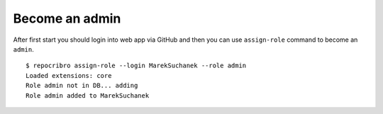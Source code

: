 Become an admin
===============

After first start you should login into web app via GitHub and
then you can use ``assign-role`` command to become an ``admin``.

::

    $ repocribro assign-role --login MarekSuchanek --role admin
    Loaded extensions: core
    Role admin not in DB... adding
    Role admin added to MarekSuchanek
